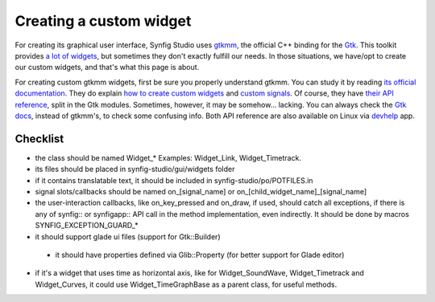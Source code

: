 ========================
Creating a custom widget
========================

For creating its graphical user interface, Synfig Studio uses `gtkmm <https://www.gtkmm.org>`_, the official C++ binding for the `Gtk <https://www.gtk.org>`_.
This toolkit provides `a lot of widgets <https://developer.gnome.org/gtk3/stable/ch03.html>`_, but sometimes they don't exactly fulfill our needs.
In those situations, we have/opt to create our custom widgets, and that's what this page is about.

For creating custom gtkmm widgets, first be sure you properly understand gtkmm. You can study it by reading `its official documentation <https://developer.gnome.org/gtkmm-tutorial/stable/chapter-basics.html.en>`_.
They do explain `how to create custom widgets <https://developer.gnome.org/gtkmm-tutorial/stable/chapter-customwidgets.html.en>`_ and `custom signals <https://developer.gnome.org/gtkmm-tutorial/stable/chapter-custom-signals.html.en>`_.
Of course, they have `their API reference <https://developer.gnome.org/gtkmm/stable/annotated.html>`_, split in the Gtk modules.
Sometimes, however, it may be somehow… lacking. You can always check the `Gtk docs <https://developer.gnome.org/gtk3/stable/>`_, instead of gtkmm's, to check some confusing info.
Both API reference are also available on Linux via `devhelp <https://wiki.gnome.org/Apps/Devhelp>`_ app.

---------
Checklist
---------

* the class should be named Widget_* Examples: Widget_Link, Widget_Timetrack.
* its files should be placed in synfig-studio/gui/widgets folder
* if it contains translatable text, it should be included in synfig-studio/po/POTFILES.in
* signal slots/callbacks should be named on_[signal_name] or on_[child_widget_name]_[signal_name]
* the user-interaction callbacks, like on_key_pressed and on_draw, if used, should catch all exceptions, if there is any of synfig:: or synfigapp:: API call in the method implementation, even indirectly. It should be done by macros SYNFIG_EXCEPTION_GUARD_*
* it should support glade ui files (support for Gtk::Builder)
 * it should have properties defined via Glib::Property (for better support for Glade editor)
* if it's a widget that uses time as horizontal axis, like for Widget_SoundWave, Widget_Timetrack and Widget_Curves, it could use Widget_TimeGraphBase as a parent class, for useful methods.
